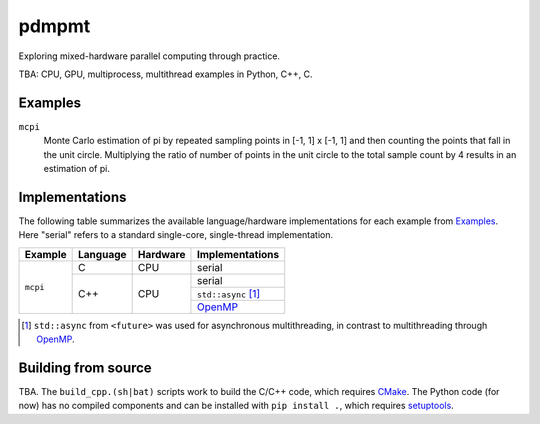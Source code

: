 .. README.rst

pdmpmt
======

Exploring mixed-hardware parallel computing through practice.

TBA: CPU, GPU, multiprocess, multithread examples in Python, C++, C.

Examples
--------

``mcpi``
   Monte Carlo estimation of pi by repeated sampling points in [-1, 1] x [-1, 1]
   and then counting the points that fall in the unit circle. Multiplying the
   ratio of number of points in the unit circle to the total sample count by 4
   results in an estimation of pi.

Implementations
---------------

The following table summarizes the available language/hardware implementations
for each example from `Examples`_. Here "serial" refers to a standard
single-core, single-thread implementation.

+----------+----------+----------+---------------------+
| Example  | Language | Hardware | Implementations     |
+==========+==========+==========+=====================+
| ``mcpi`` | C        | CPU      | serial              |
+          +----------+----------+---------------------+
|          | C++      | CPU      | serial              |
|          |          |          +---------------------+
|          |          |          | ``std::async`` [#]_ |
|          |          |          +---------------------+
|          |          |          | `OpenMP`_           |
+----------+----------+----------+---------------------+

.. _OpenMP: https://www.openmp.org/

.. [#] ``std::async`` from ``<future>`` was used for asynchronous
   multithreading, in contrast to multithreading through OpenMP_.

Building from source
--------------------

TBA. The ``build_cpp.(sh|bat)`` scripts work to build the C/C++ code, which
requires `CMake`_. The Python code (for now) has no compiled components and can
be installed with ``pip install .``, which requires `setuptools`_.

.. _CMake: https://cmake.org/cmake/help/latest/

.. _setuptools: https://setuptools.pypa.io/en/latest/

